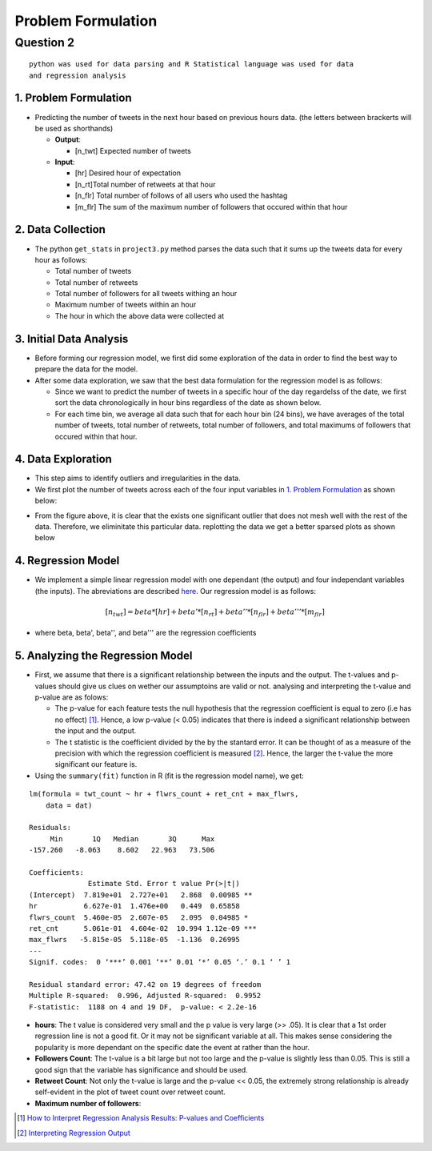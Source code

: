 ===================
Problem Formulation
===================

Question 2
**********

::

  python was used for data parsing and R Statistical language was used for data
  and regression analysis

1. Problem Formulation
----------------------

* Predicting the number of tweets in the next hour based on
  previous hours data. (the letters between brackerts will be used as shorthands)

  - **Output**:

    * [n_twt] Expected number of tweets

  - **Input**:

    * [hr] Desired hour of expectation
    * [n_rt]Total number of retweets at that hour
    * [n_flr] Total number of follows of all users who used the hashtag
    * [m_flr] The sum of the maximum number of followers that occured within that
      hour

2. Data Collection
------------------

* The python ``get_stats`` in ``project3.py`` method parses the data such
  that it sums up the tweets data for every hour as follows:

  - Total number of tweets
  - Total number of retweets
  - Total number of followers for all tweets withing an hour
  - Maximum number of tweets within an hour
  - The hour in which the above data were collected at

3. Initial Data Analysis
------------------------

* Before forming our regression model, we first did some exploration
  of the data in order to find the best way to prepare the data for
  the model.
* After some data exploration, we saw that the best data formulation
  for the regression model is as follows:

  - Since we want to predict the number of tweets in a specific hour
    of the day regardelss of the date, we first sort the data
    chronologically in hour bins regardless of the date as shown below.
  - For each time bin, we average all data such that for each hour bin
    (24 bins), we have averages of the total number of tweets, total
    number of retweets, total number of followers, and total maximums
    of followers that occured within that hour.

4. Data Exploration
-------------------

* This step aims to identify outliers and irregularities in the data.
* We first plot the number of tweets across each of the four input
  variables in `1. Problem Formulation`_ as shown below:

|img5| |img6|

|img7| |img8|

.. |img5| image:: img/twt_cnt_max_hour_outlier.png
   :height: 300
.. |img6| image:: img/twt_cnt_ret_cnt_outlier.png
   :height: 300
.. |img7| image:: img/twt_cnt_num_flwrs_outlier.png
   :height: 300
.. |img8| image:: img/twt_cnt_max_flwrs_outlier.png
   :height: 300

* From the figure above, it is clear that the exists one significant
  outlier that does not mesh well with the rest of the data. Therefore,
  we eliminitate this particular data. replotting the data we get a
  better sparsed plots as shown below

|img1| |img2|

|img3| |img4|

.. |img1| image:: img/twt_cnt_over_hours.png
   :height: 300
.. |img2| image:: img/twt_cnt_over_ret_count.png
   :height: 300
.. |img3| image:: img/twt_cnt_over_flwr_cnt.png
   :height: 300
.. |img4| image:: img/twt_cnt_over_max_flwrs.png
   :height: 300

4. Regression Model
-------------------

* We implement a simple linear regression model with one dependant (the output)
  and four independant variables (the inputs). The abreviations are described
  `here`_. Our regression model is as follows:

.. _`here`: `1. Problem Formulation`_

.. math::

  [n_twt] = beta*[hr] + beta'*[n_rt] + beta''*[n_flr] + beta'''*[m_flr]

* where beta, beta', beta'', and beta''' are the regression coefficients


5. Analyzing the Regression Model
---------------------------------

* First, we assume that there is a significant relationship between the inputs
  and the output. The t-values and p-values should give us clues on wether our
  assumptoins are valid or not. analysing and interpreting the t-value and
  p-value are as folows:

  * The p-value for each feature tests the null hypothesis that the regression
    coefficient is equal to zero (i.e has no effect) [1]_. Hence, a low p-value
    (< 0.05) indicates that there is indeed a significant relationship between
    the input and the output.

  * The t statistic is the coefficient divided by the by the stantard error.
    It can be thought of as a measure of the precision with which the regression
    coefficient is measured [2]_. Hence, the larger the t-value the more
    significant our feature is.

* Using the ``summary(fit)`` function in R (fit is the regression model name),
  we get:

::

  lm(formula = twt_count ~ hr + flwrs_count + ret_cnt + max_flwrs,
      data = dat)

  Residuals:
       Min       1Q   Median       3Q      Max
  -157.260   -8.063    8.602   22.963   73.506

  Coefficients:
                Estimate Std. Error t value Pr(>|t|)
  (Intercept)  7.819e+01  2.727e+01   2.868  0.00985 **
  hr           6.627e-01  1.476e+00   0.449  0.65858
  flwrs_count  5.460e-05  2.607e-05   2.095  0.04985 *
  ret_cnt      5.061e-01  4.604e-02  10.994 1.12e-09 ***
  max_flwrs   -5.815e-05  5.118e-05  -1.136  0.26995
  ---
  Signif. codes:  0 ‘***’ 0.001 ‘**’ 0.01 ‘*’ 0.05 ‘.’ 0.1 ‘ ’ 1

  Residual standard error: 47.42 on 19 degrees of freedom
  Multiple R-squared:  0.996, Adjusted R-squared:  0.9952
  F-statistic:  1188 on 4 and 19 DF,  p-value: < 2.2e-16

* **hours**:
  The t value is considered very small and the p value is very large (>> .05).
  It is clear that a 1st order regression line is not a good fit. Or it may not
  be significant variable at all. This makes sense considering the popularity
  is more dependant on the specific date the event at rather than the hour.

* **Followers Count**:
  The t-value is a bit large but not too large and the p-value is slightly less
  than 0.05. This is still a good sign that the variable has significance and
  should be used.

* **Retweet Count**:
  Not only the t-value is large and the p-value << 0.05, the extremely strong
  relationship is already self-evident in the plot of tweet count over retweet
  count.

* **Maximum number of followers**:



.. [1] `How to Interpret Regression Analysis Results: P-values and Coefficients`_
.. [2] `Interpreting Regression Output`_

.. _`How to Interpret Regression Analysis Results: P-values and Coefficients`: http://blog.minitab.com/blog/adventures-in-statistics/how-to-interpret-regression-analysis-results-p-values-and-coefficients

.. _`Interpreting Regression Output`: http://dss.princeton.edu/online_help/analysis/interpreting_regression.htm#ptse



.. +------------------+--------------------+---------------------+-----------------------------+------+
.. | number of tweets | number of retweets | number of followers | maximum number of followers | hour |
.. +==================+====================+=====================+=============================+======+
.. | 432              | 23                 | 234089dddddddddddddd| 11100234                    | 1    |
.. |  sf              | dd                 | dd                  | dd                          | dd   |
.. | 432              | 23                 | 234089              | 11100234                    | 1    |
.. +------------------+--------------------+---------------------+-----------------------------+------+
.. | 432              | 23                 | 234089              | 11100234                    | 1    |
.. +------------------+--------------------+---------------------+-----------------------------+------+
.. | 8                | 5                  | 2323                | 7677                        | 2    |
.. +------------------+--------------------+---------------------+-----------------------------+------+
.. | 67               | 8                  | 236                 | 454                         | 2    |
.. +------------------+--------------------+---------------------+-----------------------------+------+
.. | 9                | 7                  | 97                  | 676                         | 2    |
.. +------------------+--------------------+---------------------+-----------------------------+------+
.. | ...              | ...                | ...                 | ...                         | ...  |
.. +------------------+--------------------+---------------------+-----------------------------+------+
.. | 76               | 234                | 12                  | 11100234                    | 23   |
.. +------------------+--------------------+---------------------+-----------------------------+------+
.. | 566              | 76                 | 123                 | 12312                       | 23   |
.. +------------------+--------------------+---------------------+-----------------------------+------+
.. | 56               | 5                  | 12312               | 346345                      | 23   |
.. +------------------+--------------------+---------------------+-----------------------------+------+



